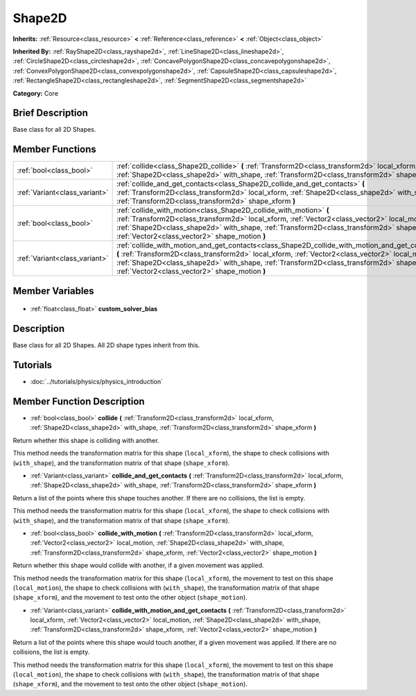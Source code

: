 .. Generated automatically by doc/tools/makerst.py in Godot's source tree.
.. DO NOT EDIT THIS FILE, but the Shape2D.xml source instead.
.. The source is found in doc/classes or modules/<name>/doc_classes.

.. _class_Shape2D:

Shape2D
=======

**Inherits:** :ref:`Resource<class_resource>` **<** :ref:`Reference<class_reference>` **<** :ref:`Object<class_object>`

**Inherited By:** :ref:`RayShape2D<class_rayshape2d>`, :ref:`LineShape2D<class_lineshape2d>`, :ref:`CircleShape2D<class_circleshape2d>`, :ref:`ConcavePolygonShape2D<class_concavepolygonshape2d>`, :ref:`ConvexPolygonShape2D<class_convexpolygonshape2d>`, :ref:`CapsuleShape2D<class_capsuleshape2d>`, :ref:`RectangleShape2D<class_rectangleshape2d>`, :ref:`SegmentShape2D<class_segmentshape2d>`

**Category:** Core

Brief Description
-----------------

Base class for all 2D Shapes.

Member Functions
----------------

+--------------------------------+----------------------------------------------------------------------------------------------------------------------------------------------------------------------------------------------------------------------------------------------------------------------------------------------------------------------------------------------------+
| :ref:`bool<class_bool>`        | :ref:`collide<class_Shape2D_collide>` **(** :ref:`Transform2D<class_transform2d>` local_xform, :ref:`Shape2D<class_shape2d>` with_shape, :ref:`Transform2D<class_transform2d>` shape_xform **)**                                                                                                                                                   |
+--------------------------------+----------------------------------------------------------------------------------------------------------------------------------------------------------------------------------------------------------------------------------------------------------------------------------------------------------------------------------------------------+
| :ref:`Variant<class_variant>`  | :ref:`collide_and_get_contacts<class_Shape2D_collide_and_get_contacts>` **(** :ref:`Transform2D<class_transform2d>` local_xform, :ref:`Shape2D<class_shape2d>` with_shape, :ref:`Transform2D<class_transform2d>` shape_xform **)**                                                                                                                 |
+--------------------------------+----------------------------------------------------------------------------------------------------------------------------------------------------------------------------------------------------------------------------------------------------------------------------------------------------------------------------------------------------+
| :ref:`bool<class_bool>`        | :ref:`collide_with_motion<class_Shape2D_collide_with_motion>` **(** :ref:`Transform2D<class_transform2d>` local_xform, :ref:`Vector2<class_vector2>` local_motion, :ref:`Shape2D<class_shape2d>` with_shape, :ref:`Transform2D<class_transform2d>` shape_xform, :ref:`Vector2<class_vector2>` shape_motion **)**                                   |
+--------------------------------+----------------------------------------------------------------------------------------------------------------------------------------------------------------------------------------------------------------------------------------------------------------------------------------------------------------------------------------------------+
| :ref:`Variant<class_variant>`  | :ref:`collide_with_motion_and_get_contacts<class_Shape2D_collide_with_motion_and_get_contacts>` **(** :ref:`Transform2D<class_transform2d>` local_xform, :ref:`Vector2<class_vector2>` local_motion, :ref:`Shape2D<class_shape2d>` with_shape, :ref:`Transform2D<class_transform2d>` shape_xform, :ref:`Vector2<class_vector2>` shape_motion **)** |
+--------------------------------+----------------------------------------------------------------------------------------------------------------------------------------------------------------------------------------------------------------------------------------------------------------------------------------------------------------------------------------------------+

Member Variables
----------------

  .. _class_Shape2D_custom_solver_bias:

- :ref:`float<class_float>` **custom_solver_bias**


Description
-----------

Base class for all 2D Shapes. All 2D shape types inherit from this.

Tutorials
---------

- :doc:`../tutorials/physics/physics_introduction`

Member Function Description
---------------------------

.. _class_Shape2D_collide:

- :ref:`bool<class_bool>` **collide** **(** :ref:`Transform2D<class_transform2d>` local_xform, :ref:`Shape2D<class_shape2d>` with_shape, :ref:`Transform2D<class_transform2d>` shape_xform **)**

Return whether this shape is colliding with another.

This method needs the transformation matrix for this shape (``local_xform``), the shape to check collisions with (``with_shape``), and the transformation matrix of that shape (``shape_xform``).

.. _class_Shape2D_collide_and_get_contacts:

- :ref:`Variant<class_variant>` **collide_and_get_contacts** **(** :ref:`Transform2D<class_transform2d>` local_xform, :ref:`Shape2D<class_shape2d>` with_shape, :ref:`Transform2D<class_transform2d>` shape_xform **)**

Return a list of the points where this shape touches another. If there are no collisions, the list is empty.

This method needs the transformation matrix for this shape (``local_xform``), the shape to check collisions with (``with_shape``), and the transformation matrix of that shape (``shape_xform``).

.. _class_Shape2D_collide_with_motion:

- :ref:`bool<class_bool>` **collide_with_motion** **(** :ref:`Transform2D<class_transform2d>` local_xform, :ref:`Vector2<class_vector2>` local_motion, :ref:`Shape2D<class_shape2d>` with_shape, :ref:`Transform2D<class_transform2d>` shape_xform, :ref:`Vector2<class_vector2>` shape_motion **)**

Return whether this shape would collide with another, if a given movement was applied.

This method needs the transformation matrix for this shape (``local_xform``), the movement to test on this shape (``local_motion``), the shape to check collisions with (``with_shape``), the transformation matrix of that shape (``shape_xform``), and the movement to test onto the other object (``shape_motion``).

.. _class_Shape2D_collide_with_motion_and_get_contacts:

- :ref:`Variant<class_variant>` **collide_with_motion_and_get_contacts** **(** :ref:`Transform2D<class_transform2d>` local_xform, :ref:`Vector2<class_vector2>` local_motion, :ref:`Shape2D<class_shape2d>` with_shape, :ref:`Transform2D<class_transform2d>` shape_xform, :ref:`Vector2<class_vector2>` shape_motion **)**

Return a list of the points where this shape would touch another, if a given movement was applied. If there are no collisions, the list is empty.

This method needs the transformation matrix for this shape (``local_xform``), the movement to test on this shape (``local_motion``), the shape to check collisions with (``with_shape``), the transformation matrix of that shape (``shape_xform``), and the movement to test onto the other object (``shape_motion``).


